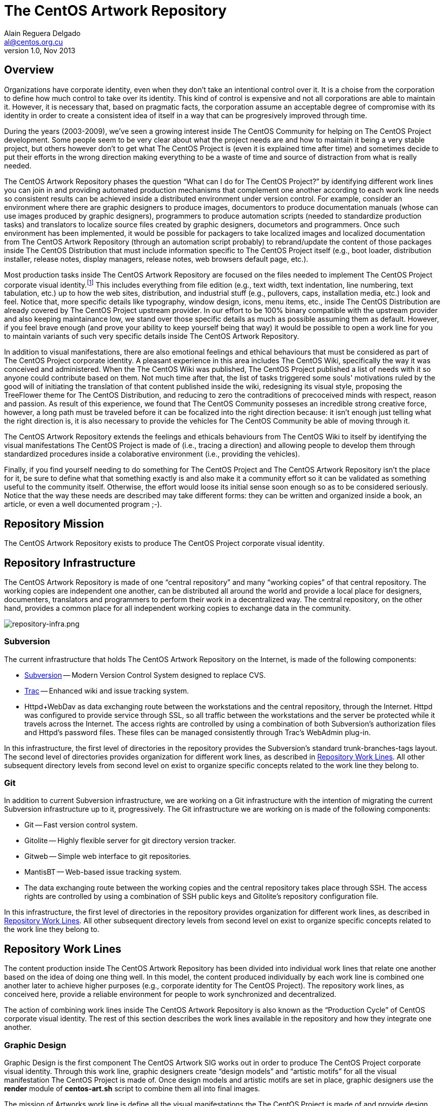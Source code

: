 The CentOS Artwork Repository
=============================
Alain Reguera Delgado <al@centos.org.cu>
v1.0, Nov 2013

== Overview

Organizations have corporate identity, even when they don't take an
intentional control over it. It is a choise from the corporation to
define how much control to take over its identity.  This kind of
control is expensive and not all corporations are able to maintain it.
However, it is necessary that, based on pragmatic facts, the
corporation assume an acceptable degree of compromise with its
identity in order to create a consistent idea of itself in a way that
can be progresively improved through time.  

During the years (2003-2009), we've seen a growing interest inside The
CentOS Community for helping on The CentOS Project development. Some
people seem to be very clear about what the project needs are and how
to maintain it being a very stable project, but others however don't
to get what The CentOS Project is (even it is explained time after
time) and sometimes decide to put their efforts in the wrong direction
making everything to be a waste of time and source of distraction from
what is really needed.

The CentOS Artwork Repository phases the question ``What can I do
for The CentOS Project?'' by identifying different work lines
you can join in and providing automated production mechanisms that
complement one another according to each work line needs so consistent
results can be achieved inside a distributed environment under version
control.  For example, consider an environment where there are graphic
designers to produce images, documentors to produce documentation
manuals (whose can use images produced by graphic designers),
programmers to produce automation scripts (needed to standardize
production tasks) and translators to localize source files created by
graphic designers, documetors and programmers.  Once such environment
has been implemented, it would be possible for packagers to take
localized images and localized documentation from The CentOS Artwork
Repository (through an automation script probably) to rebrand/update
the content of those packages inside The CentOS Distribution that must
include information specific to The CentOS Project itself (e.g., boot
loader, distribution installer, release notes, display managers,
release notes, web browsers default page, etc.).

Most production tasks inside The CentOS Artwork Repository are focused
on the files needed to implement The CentOS Project corporate visual
identity.footnote:[Notice that, here, visual identity means everything
perceived through the human's visual sences (i.e., the human eyes),
but the corporate identity is a wider concept that extends to all
human senses (i.e., visibilty (eyes), audition (ears), scent (nose),
touch (fingers), and savour (tongue)), not just that one related to
visual aspects.  Nevertheless, we need to be consequent with the media
where The CentOS Project manifests its existence on.] This includes
everything from file edition (e.g., text width, text indentation, line
numbering, text tabulation, etc.) up to how the web sites,
distribution, and industrial stuff (e.g., pullovers, caps,
installation media, etc.) look and feel.  Notice that, more specific
details like typography, window design, icons, menu items, etc.,
inside The CentOS Distribution are already covered by The CentOS
Project upstream provider.  In our effort to be 100% binary compatible
with the upstream provider and also keeping maintainance low, we stand
over those specific details as much as possible assuming them as
default.  However, if you feel brave enough (and prove your ability to
keep yourself being that way) it would be possible to open a work line
for you to maintain variants of such very specific details inside The
CentOS Artwork Repository.

In addition to visual manifestations, there are also emotional
feelings and ethical behaviours that must be considered as part of The
CentOS Project corporate identity. A pleasant experience in this area
includes The CentOS Wiki, specifically the way it was conceived and
administered. When the The CentOS Wiki was published, The CentOS
Project published a list of needs with it so anyone could contribute
based on them.  Not much time after that, the list of tasks triggered
some souls' motivations ruled by the good will of initiating the
translation of that content published inside the wiki, redesigning its
visual style, proposing the TreeFlower theme for The CentOS
Distribution, and reducing to zero the contraditions of precoceived
minds with respect, reason and passion. As result of this experience,
we found that The CentOS Community posseses an incredible strong
creative force, however, a long path must be traveled before it can be
focalized into the right direction because: it isn't enough just
telling what the right direction is, it is also necessary to provide
the vehicles for The CentOS Community be able of moving through it.

The CentOS Artwork Repository extends the feelings and ethicals
behaviours from The CentOS Wiki to itself by identifying the visual
manifestations The CentOS Project is made of (i.e., tracing a
direction) and allowing people to develop them through standardized
procedures inside a colaborative environment (i.e., providing the
vehicles).

Finally, if you find yourself needing to do something for The CentOS
Project and The CentOS Artwork Repository isn't the place for it,  be
sure to define what that something exactly is and also make it a
community effort so it can be validated as something useful to the
community itself.  Otherwise, the effort would loose its initial sense
soon enough so as to be considered seriously.  Notice that the way
these needs are described may take different forms: they can be
written and organized inside a book, an article, or even a well
documented program ;-).

[[corporate-mission]]
== Repository Mission

The CentOS Artwork Repository exists to produce The CentOS Project
corporate visual identity.

== Repository Infrastructure

The CentOS Artwork Repository is made of one ``central repository''
and many ``working copies'' of that central repository.  The working
copies are independent one another, can be distributed all around the
world and provide a local place for designers, documenters,
translators and programmers to perform their work in a decentralized
way.  The central repository, on the other hand, provides a common
place for all independent working copies to exchange data in the
community.

image:repository-infra.png[repository-infra.png]

=== Subversion

The current infrastructure that holds The CentOS Artwork Repository on
the Internet, is made of the following components:

 * http://subversion.tigris.org/[Subversion] -- Modern Version Control System designed to replace CVS.
 * http://trac.edgewall.org/[Trac] -- Enhanced wiki and issue tracking system.
 * Httpd+WebDav as data exchanging route between the workstations and
   the central repository, through the Internet.  Httpd was configured
   to provide service through SSL, so all traffic between the
   workstations and the server be protected while it travels across
   the Internet.  The access rights are controlled by using a
   combination of both Subversion's authorization files and Httpd's
   password files.  These files can be managed consistently through
   Trac's WebAdmin plug-in.

In this infrastructure, the first level of directories in the
repository provides the Subversion's standard trunk-branches-tags
layout.  The second level of directories provides organization for
different work lines, as described in <<repo-convs-worklines>>.  All
other subsequent directory levels from second level on exist to
organize specific concepts related to the work line they belong to.

=== Git

In addition to current Subversion infrastructure, we are working on a
Git infrastructure with the intention of migrating the current
Subversion infrastructure up to it, progressively. The Git
infrastructure we are working on is made of the following components: 

* Git -- Fast version control system.
* Gitolite -- Highly flexible server for git directory version
  tracker.
* Gitweb -- Simple web interface to git repositories.
* MantisBT -- Web-based issue tracking system.
* The data exchanging route between the working copies and the central
  repository takes place through SSH. The access rights are controlled
  by using a combination of SSH public keys and Gitolite's repository
  configuration file.

In this infrastructure, the first level of directories in the
repository provides organization for different work lines, as
described in <<repo-convs-worklines>>.  All other subsequent directory
levels from second level on exist to organize specific concepts
related to the work line they belong to.

[[repo-convs-worklines]]
== Repository Work Lines

The content production inside The CentOS Artwork Repository has been
divided into individual work lines that relate one another based on
the idea of doing one thing well. In this model, the content produced
individually by each work line is combined one another later to
achieve higher purposes (e.g., corporate identity for The CentOS
Project). The repository work lines, as conceived here, provide a
reliable environment for people to work synchronized and
decentralized.

The action of combining work lines inside The CentOS Artwork
Repository is also known as the ``Production Cycle'' of CentOS
corporate visual identity.  The rest of this section describes the
work lines available in the repository and how they integrate one
another.

[[repo-convs-worklines-artworks]]
=== Graphic Design

Graphic Design is the first component The CentOS Artwork SIG works out
in order to produce The CentOS Project corporate visual identity.
Through this work line, graphic designers create ``design models'' and
``artistic motifs'' for all the visual manifestation The CentOS
Project is made of.  Once design models and artistic motifs are set in
place, graphic designers use the *render* module of *centos-art.sh*
script to combine them all into final images.

The mission of Artworks work line is define all the visual
manifestations the The CentOS Project is made of and provide design
models and artistic motifs for them in order to produce the final
image files required to transmit the visual style that identifies The
CentOS Project as unique organization.

The graphic design process takes place in the +Artworks/+ directory
stored at the first level of the repository directory structure. This
directory organizes themes (design models and artistic models),
palettes, brushes, icons, brands and customizations for the web
environment.

To know more about The CentOS Project corporate visual identity, read
the article named
``_link:../../../Corporate/Final/en_US/index.html[The CentOS Project
Corporate Visual Identity]._''

[[repo-convs-worklines-l10n]]

=== Localization

Localization is the second component that must be worked out in the
production cycle of CentOS corporate visual identity.  Through this
work line translators localize source files (e.g., SVG, DocBook, Shell
scripts) which are later used to produce localized images, localized
documentation and localized automation scripts.  To localize source
files, translators use the *locale* module of *centos-art.sh* script
which takes care of retrieving translatable strings from source files
and provide a consistent localization interface based on GNU *gettext*
multi-lingual message production tool set and *xml2po* command.

The mission of Localization work line is extending the visual identity
(produced in English language) to as many native languages as
possible, in order for people which doesn't understand English
language to feel more comfortable with The CentOS Project in their own
native languages.

The localization process takes place inside the +Locales/+ directory
of each component that requires localization.  This directory contains
the component related PO files organized in language-specific
directories.  To know more about the specific localization process
read the *locale* module documentation.

[[repo-convs-worlines-manuals]]

=== Documentation

Documentation is the third component that must be worked out in the
production cycle of corporate visual identity.  Through this work line
documenters settle down the conceptual and practical uses around The
CentOS Artwork Repository and all the content produced inside it.  To
write documentation, documenters use Asciidoc as source documentation
format and the *render* module of *centos-art.sh* script to transform
Asciidoc source documentation format into final output formats,
including man pages and html.

The mission of Documentation work line is describe the standard
procedures The CentOS Artwork Repository relies on, as well as
conceive a place to help you understand what The CentOS Artwork
Repository is and what can you do with it.

The Documentation work line takes place inside the +Documentation/+
directory inside major components stored in the first directory level
of the repository (e.g., Artworks, Automation and Packages).

[[repo-convs-worlines-packages]]
=== Packages

The packages work line is the fourth component that must be worked out
in the corporate identity production cycle. Through this work line
packager gather final images, final translations and final
documentation related to artworks and put them all together inside RPM
packages. For this purpose, packagers use the *package* module of
*centos-art.sh* script which provides a consistent interface for
building packages inside the repository.

The mission of Packages work line is package the information The
CentOS Project requires to re-brand The CentOS Distribution according
Red Hat redistribution guidelines. It is also the mission of this work
line to make The CentOS Artwork Repository easy to install, configure
and use by most graphic designers, documenters, programmers and
translators.

The packages work line takes place in the +Packages/+ directory stored
at the first level of the repository directory structure. This
directory organizes both SOURCES and SPECS files used to build RPMS
and SRPMS files. In this directory, SOURCES and SPECS files are under
version control but RPMS and SRPMS produced from them are not.

[[repo-convs-worklines-scripts]]
=== Automation

The automation work line is the fifth and last component that must be
worked out in the corporate identity production cycle.  This work line
closes the production cycle and provides the production standards
graphic designers, documenters, translators and packagers need to make
their work consistent and reusable.  For this purpose, programmers
develop the *centos-art.sh* script.

The mission of Automation work line is standardize the interaction of
work lines in a reliable way.

The Automation work line takes place in the +Automation/+ directory
stored at the first level of the repository directory structure.
Presently, most of the automation work is done in Bash.

== Preparing Your Workstation

Once your workstation has been installed, it is time for you to
configure it. The configuration of your workstation consists on
defining your workplace, download a working copy from The CentOS Artwork Repository and
finally, run the *prepare* functionality of
*centos-art.sh* script to install/update the software
needed, render images, create links, and anything else needed.

=== Define Your Workplace

Once you've installed the workstation and it is up and running, you
need to register the user name you'll use for working. In this task
you need to use the commands *useradd* and *passwd* to create the user
name and set a password for it, respectively.  These commands require
administrative privileges to be executed, so you need to login as
``root'' superuser for doing so.

[CAUTION]
Do not use the ``root'' username for regular tasks inside your working
copy of The CentOS Artwork Repository.  This is dangerous and might
provoke irreversible damages to your workstation.

When you've registered your user name in the workstation, it provides
an identifier for you to open a user's session in the workstation and
a place to store the information you produce, as well. This place is
known as your home directory and is unique for each user registered in
the workstation. For example, if you register the user name john in
your workstation, your home directory would be located at
+/home/john/+.

At this point it is important to define where to download the working
copy of The CentOS Artwork Repository inside your home directory.
This decision deserves special attention and should be implemented
carefully in order to grant a standard environment that could be
distributed. Let's see some alternatives.

==== Different absolute paths

Consider that you store your working copy under
+/home/john/Projects/artwork/+ and I store mine under
+/home/al/Projects/artwork/+, we'll end up refering the same files
inside our working copies through different absolute paths.  This
alternative generates a contradiction when files which hold path
information inside are committed up to the central repository from
different working copies. The contradiction comes from the question:
which is the correct absolute path to use inside such files, yours or
mine? (None of them is, of course.)

==== One unique absolute path

Another case would be that where you and I ourselves use one unique
home directory (e.g., +/home/centos/Projects/artwork/+) to store the
working copy of The CentOS Artwork Repository in our own workstations,
but configure the subversion client to use different user names to
commit changes up from the working copy to the central repository.
This alternative might be not so good in situations where you and I
have to share the same workstation.  In such cases, it would be
required that we both share the password information of the same
system user (the ``centos'' user in our example) which, in addition,
gives access to that user's subversion client configuration and this
way provokes the whole sense of using different subversion credentials
for committing changes to be lost.

==== Different absolute paths, dynamic expansion, symbolic links, relative links, and environment variables

With this solution it is possible to store working copies of The
CentOS Artwork Repository on different locations inside the same
workstation without lose relation between files. Here we use the
TCAR_WORKDIR environment variable to set the location of the working
copy inside the workstation. Later the centos-art.sh scripts uses this
value as reference to determine where the working copy is. This value
is also the one used for dynamic expansion inside design models and
other similar files. In the case of web projects where different
components are required to produce the final content, we create
symbolic links between them and use relative paths so it is possible
to reuse them and retain the relation between them in different
contexts.

For example, lets consider the organization of XHTML manuals rendered
from DocBook source files. When you render a DocBook manual inside The
CentOS Artwork Repository it creates XHTML files.  This XHTML files
use images and common style sheets for better presentation.  Both of
these images and styles components live outside the XHTML structure
so, in order to make them available relatively to the XHTML structure,
we created symbolic links from the XHTML structure to the outside
location where they are in.  The creation of symbolic links takes
place automatically when each DockBook manual is rendered through
*centos-art.sh*, which uses the value of TCAR_WORKDIR environment
variable as reference to determine the absolute path of the working
copy.  

Because absolute paths are no longer stored inside permanent files and
*centos-art.sh* script uses the TCAR_WORKDIR environment variable to
determine where the working copy is stored in the workstation, it
should be safe to download working copies of The CentOS Artwork
Repository anywhere in the workstation. One just have to be sure that
the value of TCAR_WORKDIR environment variable does match the location
of the working copy you are using.

=== Download Your Working Copy

In order to use The CentOS Artwork Repository you need to download a
working copy from the central repository into your workstation.  To
download such working copy use the following command:

----------------------------------------------------------------------
git clone gitolite@centos.org.cu/centos-artwork.git
----------------------------------------------------------------------

This command will create your working copy inside your home directory,
specifically in a directory named <filename
class="directory">artwork.git</filename>. Inside this directory you
will find all the files you need to work with inside The CentOS
Artwork Repository. If you want to have your working copy in a
location different to that one shown above.

The first time you download the working copy it contains no image
files, nor documentation, or localized content inside it. This is
because all the files provided in the working copy are source files
(e.g., the files needed to produce other files) and it is up to you to
render them in order to produce the final files (e.g., images and
documentation) used to implement The CentOS Project corporate visual
identity.

=== Configure Administrative Tasks

Most of the administrative tasks you need to perform in your working
copy of The CentOS Artwork Repository are standardized inside the
*prepare* functionality of *centos-art.sh* script. Inside
*centos-art.sh* script, all administrative task are invoked through
the *sudo* command. Thus, in order for the *centos-art.sh* script to
perform administrative tasks, you need to update the *sudo*'s
configuration in a way that such administrative actions be allowed.

At time of this writing the *centos-art.sh* script
implements just one administrative task, that is package management.
Nevertheless, in the future, other administrative tasks might be
included as well (e.g., installing themes locally from the working
copy for testing purposes.).

To update the *sudo*'s configuration, execute the *visudo* command as
``root''.  Later, uncoment the <varname>Cmnd_Alias</varname> related
to ``SOFTWARE'' and add a line for your username allowing software
commands. This configuration is illustrated in <xref
linkend="repo-ws-config-sudoers-example" />.

[[repo-ws-config-sudoers-example]]
.The /etc/sudoers configuration file
======================================================================
----------------------------------------------------------------------
## Installation and management of software
Cmnd_Alias SOFTWARE = /bin/rpm, /usr/bin/up2date, /usr/bin/yum

## Next comes the main part: which users can run what software on
## which machines (the sudoers file can be shared between multiple
## systems).
## Syntax:
##
##      user    MACHINE=COMMANDS
##
## The COMMANDS section may have other options added to it.
##
## Allow root to run any commands anywhere
root    ALL=(ALL)       ALL

## Allow the centos user to run installation and management of
## software anywhere.
al      ALL=(ALL)       SOFTWARE
----------------------------------------------------------------------
======================================================================

[[repo-ws-config-runout]]
=== Run Preparation Tool

Once you've both downloaded a working copy from The CentOS Artwork
Repository and configured the *sudo* configuration file successfully,
run the *prepare* functionality of *centos-art.sh* script to complete
the configuration process using the following command:

----------------------------------------------------------------------
~/artwork/Scripts/Bash/centos-art.sh prepare
----------------------------------------------------------------------

[[repo-convs-filename-rfiles]]
== Repository File Names

Inside The CentOS Artwork Repository, file names are always written in
lowercase.  Digits (e.g., 0, 1, 2), hyphen (-), dot (.) and low line
(_) characters are also accepted. In case you use hyphen and dot
characters, don't use them as first character in the file name.

=== File Names Written Correctly

The following file names are written correctly:

* +01-welcome.png+
* +splash.png+
* +anaconda_header.png+

=== File Names Written Incorrectly

* +01-Welcome.png+
* +-welcome.png+
* +Splash.png+
* +AnacondaHeader.png+

== Repository Link Names

Inside The CentOS Artwork Repository, links are always symbolic and
follow the same name convention used by regular files, as described in
<<repo-convs-filename-rfiles>>.

== Repository Directory Names

Inside The CentOS Artwork Repository, directory names are all written
capitalized and sometimes in cammel case. Digits (e.g., 0, 1, 2),
hyphen (-), dot (.) and low line (_) characters are also accepted. In
case you use hyphen and dot characters, don't use them as first
character in the directory name.

=== Directory Names Written Correctly

The following directory names are written correctly:

* +Identity+
* +Themes+
* +Motifs+
* +TreeFlower+
* +0.0.1+
* +0.0.1-35+

=== Directory Names Written Incorrectly

The following directory names are written incorrectly:

* +identity+
* +theMes+
* +MOTIFS+
* +treeFlower+
* +.0.1+
* +.0.1-35+

== Repository Directory Structure

Occasionly, you may find that new components of The CentOS Project
corporate visual identity need to be added to the repository in order
to work them out. If that is the case, the first question we need to
ask ourselves, before starting to create directories blindly all over,
is: _What is the right place to store it?_

To create a directory structure inside the repository you need to
define the concept behind it first. Later you need to create a new
directory inside the repository, remembering that there are locations
inside the repository that already define concepts you probably would
prefer to reuse.  For example, the +Artworks/Themes/Motifs+ directory
stores artistic motifs of different themes, the
+Artworks/Themes/Models+ directory stores design models for themes,
the +Documentation+ directory stores documentation, +Locales+ stores
translation messages, and the +Automation+ stores automation scripts.

The best suggestion we can probably give you would be to send a mail
with your questions to the mailto:centos-devel@centos.org[CentOS
developers mailing list]
(mailto:centos-devel@centos.org[centos-devel@centos.org]).  This is
the place where development of The CentOS Artwork Repository takes place and surely, in
community, it will be possible to find a place for your new component
inside the repository.

The following sub-sections describe relevant directories of The CentOS
Artwork Repository that you can use as reference to know where the
files you are looking for are stored in and where you can store new
files, as well.

=== The +Artworks/+ Directory

This directory contains files affecting the visual style of The CentOS
Project. This directory organizes Brushes, Gradients, Fonts, Palettes,
Patterns Themes and the web environment customizable files.

=== The +Artworks/Brands/+ Directory

This directory ...

=== The +Artworks/Brushes/+ Directory

This directory contains GIMP brushes. Brushes stored in this directory
will be available inside GIMP's brushes dialog.

=== The +Artworks/Documentation/+ Directory


This directory ...

=== The +Artworks/Fonts/+ Directory

This directory contains font files. Font files stored in this
directory will be available to be used from applications like GIMP and
Inkscape.

=== The +Artworks/Gradients/+ Directory

This directory contains GIMP gradients. Gradients stored in this
directory will be available inside GIMP's gradients dialog. This
directory organizes gradient files inside

=== The +Artworks/Icons/+ Directory

This directory ...

=== The +Artworks/Palettes/+ Directory

This directory ...

=== The +Artworks/Patterns/+ Directory

This directory contains GIMP patterns. Patterns stored in this
directory will be available inside GIMP's patterns dialog.

=== The +Artworks/Themes/+ Directory

This directory ...

=== The +Artworks/Webenv/+ Directory

This directory ...

=== The +Automation/+ Directory

This directory ...

== Repository Authoring

The content produced inside The CentOS Artwork Repository is copyright
of The CentOS Project.  This is something you, as author, should be
aware of because you are contributing your creation's rights to
someone else; The CentOS Project in this case.  This way, your work is
distributed using ``The CentOS Project'' as copyright holder, not your
name (even you remain as natural author of the work).  Because The
CentOS Project is the copyright holder, is the license chosen by The
CentOS Project the one applied to your work, so it is the one you need
to agree with before making a creation inside The CentOS Artwork
Repository.

The CentOS Project is a community project controlled by its own
community of users.  Inside the community, The CentOS Administrators
group is the higher authority and the only one able to set core
decision like the kind of license used inside the project and
subproject like The CentOS Artwork Repository.

The redistribution conditions of The CentOS Artwork Repository are
described in ...

== Repository Publishing

When you perform changes inside your working copy, those changes are
local to your working copy only. In order for you to share your
changes with others, you need to push them up to the central
repository the working copy you are using was initially downloaded
from. To push your changes up to the central repository see
git-push(1) man page.

Initially, you won't be able to publish your changes to The CentOS
Artwork Repository immediately. It is necessary that you prove your
interest in contributing first sending a mail to the
http://lists.centos.org/mailman/listinfo/centos-devel[CentOS
Developers mailing list]
(mailto:centos-devel@centos.org[centos-devel@centos.org]), preferably
in conjunction with a description of the changes you pretend to
commit. This restriction is necessary in order to protect the source
repository from spammers.

Once you've received access to publish your changes, they will remain
valid to you and there is no need for you to request permission to
publish new changes as long as you behave as a good cooperating
citizen.

As a good cooperating citizen one understand of a person who respects
the work already done by others and share ideas with authors before
changing relevant parts of their work, specially in situations when
the access required to realize the changes has been granted already.
Of course, there is a time when conversation has taken place already,
the paths has been traced and changing the work is so obvious that
there is no need for you to talk about it; that's because you already
did, you already built the trust to keep going. As complement, the
mailing list mentioned above is available for sharing ideas in a way
that good relationship between community citizens could be constantly
balanced.

The relationship between community citizens is monitored by repository
administrators. Repository administrators are responsible of granting
that everything goes the way it needs to go in order for The CentOS Artwork Repository to
accomplish its mission (see <<corporate-mission>>).

== Repository Copying Conditions

The CentOS Project uses The CentOS Artwork Repository to produce The
CentOS Project corporate visual identity.

The The CentOS Artwork Repository is not in the public domain; it is
copyrighted and there are restrictions on their distribution, but
these restrictions are designed to permit everything that a good
cooperating citizen would want to do.  What is not allowed is to try
to prevent others from further sharing any version of this work that
they might get from you.

Specifically, we want to make sure that you have the right to give
away copies of The CentOS Artwork Repository, that you receive source
code or else can get it if you want it, that you can change this work
or use pieces of it in new free works, and that you know you can do
these things.

To make sure that everyone has such rights, we have to forbid you to
deprive anyone else of these rights.  For example, if you distribute
copies of the The CentOS Artwork Repository, you must give the
recipients all the rights that you have.  You must make sure that
they, too, receive or can get the source code.  And you must tell them
their rights.

Also, for our own protection, we must make certain that everyone finds
out that there is no warranty for the The CentOS Artwork Repository.
If this work is modified by someone else and passed on, we want their
recipients to know that what they have is not what we distributed, so
that any problems introduced by others will not reflect on our
reputation.

The The CentOS Artwork Repository is released as a GPL work.
Individual packages used by The CentOS Artwork Repository include
their own licenses and the The CentOS Artwork Repository license
applies to all packages that it does not clash with.  If there is a
clash between the The CentOS Artwork Repository license and individual
package licenses, the individual package license applies instead.

The precise conditions of the license for the The CentOS Artwork
Repository are found in (...). This manual specifically is covered by
the conditions found in (...).

[[repo-history]]
== History

=== 2008

The CentOS Artwork Repository started at
mailto:centos-devel@centos.org[The CentOS Developers Mailing List]
around 2008, on a discussion about how to automate slide images used
by Anaconda (The CentOS Distribution installer).  In such discussion,
http://wiki.centos.org/RalphAngenendt[Ralph Angenendt] rose up his
hand to ask --Do you have something to show?.

To answer the question,
http://wiki.centos.org/AlainRegueraDelgado[Alain Reguera Delgado]
suggested a bash script which combined SVG and SED files in order to
produce PNG images in different languages --in conjunction with
the proposition of creating a Subversion repository where translations
and image production could be distributed inside The CentOS Community.

http://wiki.centos.org/KaranbirSingh[Karanbir Singh] considered the
idea intresting and provided the infrastructure necessary to support
the effort.  This way, https://projects.centos.org/trac/artwork[The
CentOS Artwork SIG] and https://projects.centos.org/svn/artwork[The
CentOS Artwork Repository] were officially created and made world wide
available. In this configuration, users were able to register
themselves and administrators were able to assign access rights to
registered users inside The CentOS Artwork Repository, both using a
Trac web interface.

Once The CentOS Artwork Repository was available, Alain Reguera
Delgado uploaded the bash script used to produce the Anaconda
slides;footnote:[See
https://projects.centos.org/trac/artwork/browser/Main/render.sh?rev=15]
Ralph Angenendt documented it very well;footnote:[See
https://projects.centos.org/trac/artwork/wiki/HowToTranslateSlides]
and people started to download working copies of The CentOS Artwork
Repository to produce slide images in their own
languages.footnote:[See
http://www.google.com/search?q=anaconda+slides+site%3Alists.centos.org]

From this time on The CentOS Artwork Repository has been evolving into
an automated production environment where The CentOS Community can
conceive The CentOS Project corporate visual identity.

The exact changes commited to The CentOS Artwork Repository through
history can be found in the
https://projects.centos.org/trac/artwork/timeline[repository logs] so
you can know the real history about it. For those of you who just want
to get a glance of changes committed, see <<repo-history>>.

=== 2009

Around 2009, the rendition script was at a very rustic state where
only slide images could be produced, so it was redesigned to extend
the image production to other areas, different from slide images.  In
this configuration, one SVG file was used as input to produce a
translated instance of it which, in turn, was used to produce one
translated PNG image as output. The SVG translated instance was
created through SED replacement commands. The translated PNG image was
created from the SVG translated instance using Inkscape command-line
interface.

The repository directory structure was prepared to receive the
rendition script using design templates and translation files in the
same location. There was one directory structure for each art work
that needed to be produced. In this configuration, if you would want
to produce the same art work with a different visual style or
structure, it was needed to create a new directory structure for it
because both the image structure and the image visual style were
together in the design template.

The rendition script was moved to a common place and linked from
different directory structures. There was no need to have the same
code in different directory structures if it could be in just one
place and then be linked from different locations.  

Corporate identity concepts began to be considered. As referece, it
was used the book "Corporate Identity" by Wally Olins (1989) and
http://en.wikipedia.org/Corporate_identity[Wikipedia related links].
This way, the rendition script main's goal becomes to: _automate the
production process of a monolithic corporate visual identity
structure, based on the mission and the release schema of The CentOS
Project_.

The repository directory structures began to be documented by mean of
flat text files. Later, documentation in flat text files was moved
onto LaTeX format and this way The CentOS Artwork User Guide was
initiated.

=== 2010

Around 2010, the rendition script changed its name from *render.sh* to
*centos-art.sh* and became a collection of functionalities where
rendition was just one among others (e.g., documentation and
localization).

The *centos-art.sh* was initially conceived to automate frequent tasks
inside the repository based in the idea of Unix toolbox: to create
small and specialized tools that do one thing well.  This way,
functionalities inside *centos-art.sh* began to be identified and
separated one another. For example, when images were rendered, there
was no need to load functionalities related to documentation manual.
This layout moved us onto ``common functionalities'' and ``specific
functionalities'' inside *centos-art.sh* script. Common
functionalities are loaded when *centos-art.sh* script is initiated
and are available to specific functionalities.  

Suddenly, no need was found to keep all the links spreaded around the
repository in order to execute the *centos-art.sh* script from
different locations.  The *centos-art* command-line interface was used
instead. The *centos-art* command-line interface is a symbolic link
stored inside the +\~/bin+ directory pointing to *centos-art.sh*
script.  As default configuration, inside The CentOS Distribution, the
path to +\~/bin+ is included in the search path for commands (see PATH
environment variable).  This way, using the *centos-art* command-line
interface, it is possible to execute the *centos-art.sh* script from
virtually anywhere inside the workstation, just as we frequently do
with regular commands.

Start using GNU getopt as default option parser inside the
*centos-art.sh* script.

The repository directory structure was updated to improve the
implementation of corporate visual identity concepts.  Specially in
the area related to themes. Having both structure and style in the
same file introduced content duplication when producing art works.
Because of this reason, they were separated into two different
directory structures: the design models and the artistic motifs
directory structures.  From this point on, the *centos-art.sh* was
able to produce themes as result of arbitrary combinations between
design models (structure) and artistic motifs (visual styles).

In the documentation area, the documents in LaTeX format were migrated
to Texinfo format. In this configuration, each directory structure in
the repository has a documentation entry associated in a Texinfo
structure which can be read, edited and administered (e.g., renamed,
deleted and copied) interactively through *centos-art.sh* script.
Additionally, the texi2html program was used to produced customized
XHTML output in conjunction with CSS from The CentOS Web Environment.

=== 2011

Around 2011, the *centos-art.sh* script was
redesigned to start translating XML-based files (e.g., SVG and Docbook
files) through *xml2po* program and shell scripts
(e.g., Bash scripts) through GNU gettext tools.  This configuration
provided a stronger localization interface for graphic designers,
translators and programmers. The SED replacement files are no longer
used to handle localization.  

The *render*, *help* and
*locale* functionalities consolidated themselves as
the most frequent tasks performed in The CentOS Artwork Repository working copy.
Additionally, the *prepare* and
*tuneup* functionalities were also maintained as
useful tasks.

In the documentation area, it was introduced the transformation of
localized DocBook XML DTD instances through the
*render* and *locale*
functionalities.  In this configuration, you use
*locale* functionality to localize DocBook source
files to your prefered language and later, using the
*render* functionality, you can produce the
localized XTHML and PDF output as specified in a XSLT layer.
Unfortunly, the transformation DocBook XML -> FO -> PDF (through
PassiveTex) seems to be buggy inside CentOS 5.5, so it was commented
inside the *centos-art.sh* script. Most documentation
is now organized in DocBook format, even Texinfo format remains as the
only format with automated production tasks.

In the automation area, the *centos-art.sh* script
introduced the capability of reading configuration files. The main
goal here was moving some command-line options from functionalities
onto a more persistent medium.  Most configuration files were set to
define the position of brands inside images and documentation manual
specific options.

[[repo-history-2012]]
=== 2012

The CentOS Artwork Repository development was eventually stopped at
November 2011 until July 2012 when we needed to make the
*centos-art.sh* script a bit more customizable than it presently was.
For example, it was considered as a need that functionalities inside
the *centos-art.sh* script must be not just conceived independent one
another but reusable in different contexts as well.

[[repo-history-2012-1]]
==== Make Localization Of *centos-art.sh* Script Specific To Different Contexts

The procedure used to locale messages inside the *centos-art.sh*
script has to be re-designed in order to accept such pluggable
behavior into the script. We couldn't publish unique
+centos-art.sh.po+ and +centos-art.sh.mo+ files because they may
contain different information in different contexts. For example, if
you are using the *render* and
*help* functionalities you only need translation
messages for them and not those from other functionalities that may
exist in the central repository but you didn't download nor use into
your working copy.

One solution for this could be to have independent PO files for each
functionality of *centos-art.sh* script which are
combined to create the final PO and MO files that
*gettext* uses to retrive translated strings
when *centos-art.sh* script is running. For this
solution to be effective, you must be selective about the
functionalities and locales directories you download into your working
copy. For example, if you want to use the render functionality and its
locale messages only, you must download the required directories and
exclude others.

[NOTE]
======================================================================
In case you don't want to be selective and download the whole
repository, the creation of the +centos-art.sh.po+,
+centos-art.sh.pot+ and
+centos-art.sh.mo+ files will occur automatically
the first time you run the *prepare* functionality
(which require the *locale* functionality to be
available), or later, by running the following command:

----------------------------------------------------------------------
centos-art locale Scripts/Bash --update
----------------------------------------------------------------------

For more information about the *prepare* and *locale* functionalities,
see their respective manuals.
======================================================================

[[repo-history-2012-2]]
.Directory structure of a rendering-only context
======================================================================
----------------------------------------------------------------------
/home/centos/Projects/artwork/
|-- Locales/
|   `-- Scripts/
|       `-- Bash/
|           `-- es_ES/
|               |-- Functions/
|               |   |-- Commons/
|               |   |   |-- messages.po
|               |   |   `-- messages.pot
|               |   |-- Locales/
|               |   |   |-- messages.po
|               |   |   `-- messages.pot
|               |   `-- Render/
|               |       |-- messages.po
|               |       `-- messages.pot
|               |-- LC_MESSAGES/
|               |   `-- centos-art.sh.mo
|               |-- centos-art.sh.po
|               `-- centos-art.sh.pot
`-- Scripts/
    `-- Bash/
        |-- Functions/
        |   |-- Commons/
        |   |-- Locales/
        |   `-- Render/
        `-- centos-art.sh
----------------------------------------------------------------------
======================================================================

As shown in <<repo-history-2012-2>>, both *Commons* and *Locales*
functionalities will always be required directories. The +Commons+
directory contains the common functionalities and the *Locales*
directory contains the standard procedures you need to run in order to
build the final +centos-art.sh.mo+ file used by *gettext* to retrive
translation strings when the *centos-art.sh* script is running.
Remember that +centos-art.sh.pot+, +centos-art.sh.po+ files aren't
under version control and they are built by combining each
funtionality message.po file into a PO and later a MO file.  

A practical example of using the solution described above may be found
when you are working on the corporate identity of The CentOS Project
and then need to start a new corporate identity project for another
organization.  You want to keep the directory structure of The CentOS
Artwork Repository and its automation tool, the *centos-art.sh*
script.  Your new project requires you to introduce new
functionalities to *centos-art.sh* which don't fit the needs of The
CentOS Project (e.g., you want to introduce a *report* functionality
to mesure how much connect time do you consume through your PPP
internface.) or you just want to keep the directory structure of your
new project as simple as possible.

To go through this it is possible to mix specific parts of different
central repositories into one single working copy.  This is the
working copy you'll use to manage your new project. In
<<repo-history-2012-1>>, we see how the +Render+, +Locales+ and
+Commons+ directories which come from the The CentOS Artwork
Repository has been integrated into the working copy of your new
project.

----------------------------------------------------------------------
/home/al/Projects/Myapp/
|-- Locales/
|   `-- Scripts/
|       `-- Bash/         
|           `-- es_ES/
|               |-- Functions/
|               |   |-- Commons/ &lt;--| from https://projects.centos.org/svn/artwork/
|               |   |   |-- messages.po
|               |   |   `-- messages.pot
|               |   |-- Locales/ &lt;--| from https://projects.centos.org/svn/artwork/
|               |   |   |-- messages.po
|               |   |   `-- messages.pot
|               |   |-- Render/  &lt;--| from https://projects.centos.org/svn/artwork/
|               |   |   |-- messages.po
|               |   |   `-- messages.pot
|               |   `-- Report/
|               |       |-- messages.po
|               |       `-- messages.pot
|               |-- LC_MESSAGES/
|               |   `-- myapp.sh.mo
|               |-- myapp.sh.po
|               `-- myapp.sh.pot
`-- Scripts/
    `-- Bash/
        |-- Functions/
        |   |-- Commons/ &lt;--| from https://projects.centos.org/svn/artwork/
        |   |-- Locales/ &lt;--| from https://projects.centos.org/svn/artwork/
        |   |-- Render/  &lt;--| from https://projects.centos.org/svn/artwork/
        |   `-- Report/
        `-- myapp.sh
----------------------------------------------------------------------

At this point, your working copy contains files from two different
central repositories. One repository provides the files of your new
organization project and the other one provides the files related to
the *render* functionality from The CentOS Artwork Repository.  In
this environment, all updates commited to the +Render+, +Locales+ and
+Commons+ directories at The CentOS Artwork Repository will be
available to you too, the next time you update your working copy.
Likewise, if you change something in any of these directories and
commit your changes, your changes will be available to poeple working
in The CentOS Artwork Repository the next time they update their
working copies.

Understanding the need of mixing different central repositories into a
single working copy is an important step for reusing the
functionalities that come with centos-art.sh script, but it is not
enough if you want to customize the information produced by it.  By
default, the centos-art.sh script uses information related to The
CentOS Project.  You probably need to change this if you are producing
images to a different organization than The CentOS Project. For
example, some of the information you might need to change would be the
copyright holder, brands, domain names, mailing lists, and so forth.
To change this information you need to duplicate the file
+centos-art.sh+ and rename it to something else.  Later, you need to
edit the renamed version and change variables inside according your
needs. In <<repo-history-2012-1>>, we used the name *myapp.sh* instead
of *centos-art.sh* so the information we set inside it could reflect
the specific needs that motivated the creation of a new project
without affecting those from The CentOS Project.

Most of the information you need to change in your duplicated version
of +centos-art.sh+ file is controlled by a set of read-only variables.
You modify these variables here and they will be available all along
the script execution time. For example, you can change the value of
CLI_WRKCOPY variable inside your duplicated version of +centos-art.sh+
to change the absolute path you use to store your working copy.

==== Enhance The CentOS Logo Construction

The CentOS Logo is made of two different components known as The
CentOS Symbol and The CentOS Type.  Presently (at the end of
September), to produce these components, we create one SVG image for
each PNG image we want to produce, store it in
+Identity/Models/Brands/Logos+ directory structure and run the
command:

----------------------------------------------------------------------
centos-art render Identity/Images/Brands/Logos*
----------------------------------------------------------------------

This model works and scales well in situations when there isn't a need
to reuse final images among themselves. However, when you need to
reuse images among themselves, a better solution is required. The goal
here would be: don't create SVG images for PNG
images you can build based on other PNG images.

This might be achieved through one of the following ways:

- Create a new specific functionality to achieved the goal.  Needed
  because the *render* specific functionality uses SVG files as
  reference to build images (i.e., one SVG image produces one PNG
  image).

- Modify *render* functionality to work in different modes based on
  file type or file extension.  The first mode would use SVG files as
  reference to build PNG images (just as it was doing so far).  The
  second mode would use a configuration file named +render.conf+ as
  reference inside the design models directory you want to produce
  images for so as to build the related PNG images.  In this second
  case, the configuration file specifies how final PNG images will be
  produced (e.g., by appending or overlapping them one another).

For example, consider the following command-line:

----------------------------------------------------------------------
centos-art render Identity/Images/Brands/Logos
----------------------------------------------------------------------

This command should evaluate which type of rendition will be done,
based on whether the source file is a scalable vector graphic (SVG) or
a configuration file.  To make this decision, the *centos-art.sh*
script looks for SVG files first, and configuration files later.  When
SVG files are found, the *centos-art.sh* script uses a list of SVG
files and process them one by one excluding any related configuration
file that could exist.  On the other hand, if no SVG file is found
inside the related design model directory structure, the
*centos-art.sh* script will use the configuration file with the name
+render.conf+ to create images as specified inside it. When neither a
SVG or a configuration file is found inside the design model directory
structure, the *centos-art.sh* script finishes its execution without
any error message.  For example, if no SVG file is found inside
+Identity/Models/Brands/Logos/+ directory and the
+Identity/Models/Brands/Logos/images.conf+ configuration file exists
therein with the following content:

----------------------------------------------------------------------
[centos.png]
models  = "Identity/Models/Brands/Symbols/centos-symbol-forlogos.svgz Identity/Models/Brands/Types/centos.svgz"
formats = "xpm jpg"
heights = "48 78"
fgcolor = "000000 ffffff"
bgcolor = "ffffff-0"
command = "/usr/bin/convert +append"

[centos-artwork.png]
models  = "Identity/Models/Brands/Symbols/centos-symbol-forlogos.svgz Identity/Models/Brands/Types/centos.svgz Identity/Models/Brands/Types/artwork.svgz"
formats = "xpm jpg"
heights = "48 78"
fgcolor = "000000 ffffff"
bgcolor = "ffffff-0"
command = "/usr/bin/convert +append"
----------------------------------------------------------------------

The *centos-art.sh* script should produce the
following image files:

----------------------------------------------------------------------
Identity/Images/Brands/Logos/000000/ffffff-0/48/centos.jpg
Identity/Images/Brands/Logos/000000/ffffff-0/48/centos.png
Identity/Images/Brands/Logos/000000/ffffff-0/48/centos.xpm
Identity/Images/Brands/Logos/000000/ffffff-0/48/centos-artwork.png
Identity/Images/Brands/Logos/000000/ffffff-0/48/centos-artwork.jpg
Identity/Images/Brands/Logos/000000/ffffff-0/48/centos-artwork.xmp
Identity/Images/Brands/Logos/000000/ffffff-0/78/centos.jpg
Identity/Images/Brands/Logos/000000/ffffff-0/78/centos.png
Identity/Images/Brands/Logos/000000/ffffff-0/78/centos.xpm
Identity/Images/Brands/Logos/000000/ffffff-0/78/centos-artwork.png
Identity/Images/Brands/Logos/000000/ffffff-0/78/centos-artwork.jpg
Identity/Images/Brands/Logos/000000/ffffff-0/78/centos-artwork.xmp
Identity/Images/Brands/Logos/ffffff/ffffff-0/48/centos.jpg
Identity/Images/Brands/Logos/ffffff/ffffff-0/48/centos.png
Identity/Images/Brands/Logos/ffffff/ffffff-0/48/centos.xpm
Identity/Images/Brands/Logos/ffffff/ffffff-0/48/centos-artwork.png
Identity/Images/Brands/Logos/ffffff/ffffff-0/48/centos-artwork.jpg
Identity/Images/Brands/Logos/ffffff/ffffff-0/48/centos-artwork.xmp
Identity/Images/Brands/Logos/ffffff/ffffff-0/78/centos.jpg
Identity/Images/Brands/Logos/ffffff/ffffff-0/78/centos.png
Identity/Images/Brands/Logos/ffffff/ffffff-0/78/centos.xpm
Identity/Images/Brands/Logos/ffffff/ffffff-0/78/centos-artwork.png
Identity/Images/Brands/Logos/ffffff/ffffff-0/78/centos-artwork.jpg
Identity/Images/Brands/Logos/ffffff/ffffff-0/78/centos-artwork.xmp
----------------------------------------------------------------------

The final location for storing images output inside the repository is
determined by using the design model directory provided as argument.
Basically, the *centos-art.sh* script changes the
path components from Models to Images and adds foreground color,
background color, height value and image name to it to differentiate
rendered images.

In case you need to restrict the amount of files you want to produce
including their formats, heights, colors and commands, you need to
modify the content of the related +render.conf+ configuration file.
There is not any command-line option available for such tasks. The
most *render* command-line options can do for you is when there are
more than one configuration file inside the same design model
directory and you need to specify which one of them will be used as
reference. In such case you can use the
<option>--filter="REGEX"</option> option.  

When images are produced through configuration files, the
*centos-art.sh* script takes the order provided in
the list of design models to build the list of images you will work
with through the command specified. For example, the order in which
images will be appended or overlapped.  

Localization of logo images will not be and must not be supported in
any way. That would bring disastrous confusion in the area of visual
recognition.

=== 2013

Development of CentOS Artwork Repository was eventually stopped at
November, 2012, when I moved myself from Cienfuegos to Havana city for
working. I returned on May 14th of 2013 and continued developing The
CentOS Artwork Repository at home.  Considered a
Git+Gitolite+Gitweb+MantisBT infrastructure for CentOS Artwork
Repository and started working on it in my workstation.  This, in
order to implement a distributed work flow for The CentOS Artwork
Repository based on Git version control system.

[[repository-history-2013-UpdateRepositoryLayout]]
==== Update Repository Directories Structure

I face the following situation: I am working on a documentation
project named ``solinfo-network''.  While I was organizing it, I found
that the directory structure of The CentOS Artwork Repository fits
quite well the needs of ``solinfo-network'' documentation project.
However, I don't want to duplicate automation scripts in two separate
projects, but share them between themselves (i.e., changes committed
to automation scripts are pushed to one single place, not two.).

When we use Subversion repositories, it is possible to checkout
specific parts of different repositories into a new repository. This
is very useful if we need to create several projects that share the
same component and we don't want to duplicate the common component in
two or more different projects but ``share'' it between them.

When we use Git repository, it is not possible to checkout specific
parts of a repository but the complete tree. So, in order to share
common components of a repository we need to create one repository for
each common component we want to share and then use Git
submodules<citation>see progit-book, page 152.</citation>  This
requires that brand new repositories be created for each component we
want to share.

In both situations, including Git and Subversion repositories, it is
necessary that we define very well the structure of each component we
want to share, so it can be ``plugged'' nicely into other projects.
Likewise, other projects must have the same directory structure the
pluggable component was design to fit in. If these two conditions can
be reached, it would be possible to reuse repositories components and
concentrate efforts.  The current directory structure The CentOS
Artwork Repository is set in allows components inside Subversion
repositories to be reused by related working copies.  However, we
cannot do the same if it is stored in a Git repository.  In order for
Git repositories to be able to share components with other Git
repositories, The CentOS Artwork Repository directory structure needs
to be reorganized to better delineate each component the repository is
made of.

// vim: set syntax=asciidoc:
